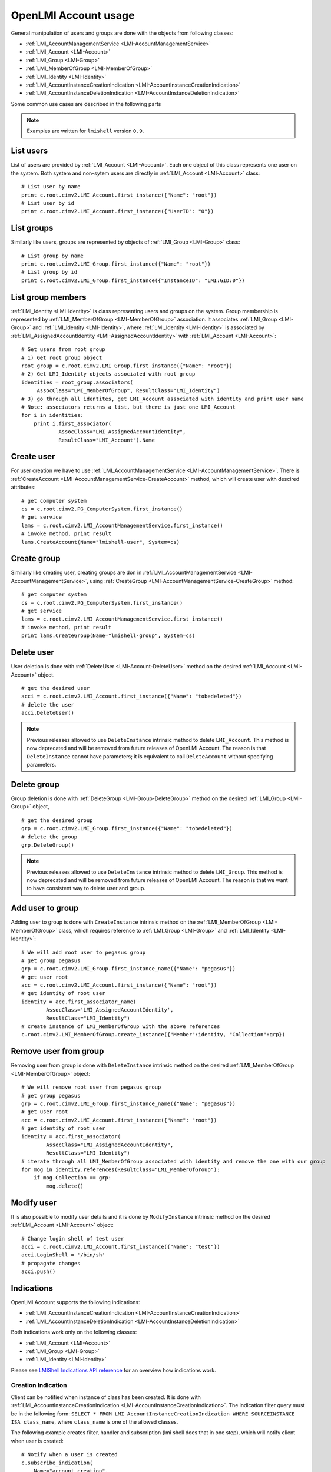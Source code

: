 OpenLMI Account usage
=====================

General manipulation of users and groups are done with the objects
from following classes:

* :ref:`LMI_AccountManagementService <LMI-AccountManagementService>`

* :ref:`LMI_Account <LMI-Account>`

* :ref:`LMI_Group <LMI-Group>`

* :ref:`LMI_MemberOfGroup <LMI-MemberOfGroup>`

* :ref:`LMI_Identity <LMI-Identity>`

* :ref:`LMI_AccountInstanceCreationIndication <LMI-AccountInstanceCreationIndication>`

* :ref:`LMI_AccountInstanceDeletionIndication <LMI-AccountInstanceDeletionIndication>`

Some common use cases are described in the following parts

.. note::
    Examples are written for ``lmishell`` version ``0.9``.

List users
----------
List of users are provided by :ref:`LMI_Account <LMI-Account>`. Each one object
of this class represents one user on the system. Both system and non-sytem users
are directly in :ref:`LMI_Account <LMI-Account>` class::

    # List user by name
    print c.root.cimv2.LMI_Account.first_instance({"Name": "root"})
    # List user by id
    print c.root.cimv2.LMI_Account.first_instance({"UserID": "0"})


List groups
-----------
Similarly like users, groups are represented by objects
of :ref:`LMI_Group <LMI-Group>` class::

    # List group by name
    print c.root.cimv2.LMI_Group.first_instance({"Name": "root"})
    # List group by id
    print c.root.cimv2.LMI_Group.first_instance({"InstanceID": "LMI:GID:0"})


List group members
------------------
:ref:`LMI_Identity <LMI-Identity>` is class representing users and groups
on the system. Group membership is represented
by :ref:`LMI_MemberOfGroup <LMI-MemberOfGroup>` association.  It associates
:ref:`LMI_Group <LMI-Group>` and :ref:`LMI_Identity <LMI-Identity>`, where
:ref:`LMI_Identity <LMI-Identity>` is associated
by :ref:`LMI_AssignedAccountIdentity <LMI-AssignedAccountIdentity>` with
:ref:`LMI_Account <LMI-Account>`::

    # Get users from root group
    # 1) Get root group object
    root_group = c.root.cimv2.LMI_Group.first_instance({"Name": "root"})
    # 2) Get LMI_Identity objects associated with root group
    identities = root_group.associators(
         AssocClass="LMI_MemberOfGroup", ResultClass="LMI_Identity")
    # 3) go through all identites, get LMI_Account associated with identity and print user name
    # Note: associators returns a list, but there is just one LMI_Account
    for i in identities:
        print i.first_associator(
                AssocClass="LMI_AssignedAccountIdentity",
                ResultClass="LMI_Account").Name

Create user
-----------
For user creation we have to use
:ref:`LMI_AccountManagementService <LMI-AccountManagementService>`. There is
:ref:`CreateAccount <LMI-AccountManagementService-CreateAccount>` method,
which will create user with descired attributes::

    # get computer system
    cs = c.root.cimv2.PG_ComputerSystem.first_instance()
    # get service
    lams = c.root.cimv2.LMI_AccountManagementService.first_instance()
    # invoke method, print result
    lams.CreateAccount(Name="lmishell-user", System=cs)

Create group
------------
Similarly like creating user, creating groups are don in
:ref:`LMI_AccountManagementService <LMI-AccountManagementService>`, using
:ref:`CreateGroup <LMI-AccountManagementService-CreateGroup>` method::

    # get computer system
    cs = c.root.cimv2.PG_ComputerSystem.first_instance()
    # get service
    lams = c.root.cimv2.LMI_AccountManagementService.first_instance()
    # invoke method, print result
    print lams.CreateGroup(Name="lmishell-group", System=cs)


Delete user
-----------
User deletion is done with :ref:`DeleteUser <LMI-Account-DeleteUser>`
method on the desired :ref:`LMI_Account <LMI-Account>` object.

::

    # get the desired user
    acci = c.root.cimv2.LMI_Account.first_instance({"Name": "tobedeleted"})
    # delete the user
    acci.DeleteUser()

.. note::

   Previous releases allowed to use ``DeleteInstance`` intrinsic method to
   delete ``LMI_Account``. This method is now deprecated and
   will be removed from future releases of OpenLMI Account. The reason is that
   ``DeleteInstance`` cannot have parameters; it is equivalent to call
   ``DeleteAccount`` without specifying parameters.


Delete group
------------
Group deletion is done with :ref:`DeleteGroup <LMI-Group-DeleteGroup>`
method on the desired :ref:`LMI_Group <LMI-Group>` object,

::

    # get the desired group
    grp = c.root.cimv2.LMI_Group.first_instance({"Name": "tobedeleted"})
    # delete the group
    grp.DeleteGroup()

.. note::

   Previous releases allowed to use ``DeleteInstance`` intrinsic method to
   delete ``LMI_Group``. This method is now deprecated and
   will be removed from future releases of OpenLMI Account. The reason is that
   we want to have consistent way to delete user and group.


Add user to group
-----------------
Adding user to group is done with ``CreateInstance`` intrinsic method on the
:ref:`LMI_MemberOfGroup <LMI-MemberOfGroup>` class, which requires reference
to :ref:`LMI_Group <LMI-Group>` and :ref:`LMI_Identity <LMI-Identity>`::

    # We will add root user to pegasus group
    # get group pegasus
    grp = c.root.cimv2.LMI_Group.first_instance_name({"Name": "pegasus"})
    # get user root
    acc = c.root.cimv2.LMI_Account.first_instance({"Name": "root"})
    # get identity of root user
    identity = acc.first_associator_name(
            AssocClass='LMI_AssignedAccountIdentity',
            ResultClass="LMI_Identity")
    # create instance of LMI_MemberOfGroup with the above references
    c.root.cimv2.LMI_MemberOfGroup.create_instance({"Member":identity, "Collection":grp})

Remove user from group
----------------------
Removing user from group is done with ``DeleteInstance`` intrinsic method
on the desired :ref:`LMI_MemberOfGroup <LMI-MemberOfGroup>` object::

    # We will remove root user from pegasus group
    # get group pegasus
    grp = c.root.cimv2.LMI_Group.first_instance_name({"Name": "pegasus"})
    # get user root
    acc = c.root.cimv2.LMI_Account.first_instance({"Name": "root"})
    # get identity of root user
    identity = acc.first_associator(
            AssocClass="LMI_AssignedAccountIdentity",
            ResultClass="LMI_Identity")
    # iterate through all LMI_MemberOfGroup associated with identity and remove the one with our group
    for mog in identity.references(ResultClass="LMI_MemberOfGroup"):
        if mog.Collection == grp:
            mog.delete()

Modify user
-----------
It is also possible to modify user details and it is done by ``ModifyInstance``
intrinsic method on the desired :ref:`LMI_Account <LMI-Account>` object::

    # Change login shell of test user
    acci = c.root.cimv2.LMI_Account.first_instance({"Name": "test"})
    acci.LoginShell = '/bin/sh'
    # propagate changes
    acci.push()

Indications
-----------
OpenLMI Account supports the following indications:

* :ref:`LMI_AccountInstanceCreationIndication <LMI-AccountInstanceCreationIndication>`

* :ref:`LMI_AccountInstanceDeletionIndication <LMI-AccountInstanceDeletionIndication>`

Both indications work only on the following classes:

* :ref:`LMI_Account <LMI-Account>`

* :ref:`LMI_Group <LMI-Group>`

* :ref:`LMI_Identity <LMI-Identity>`

Please see `LMIShell Indications API reference <http://pythonhosted.org/openlmi-tools/shell/indications.html>`_ for an overview how indications work.

Creation Indication
^^^^^^^^^^^^^^^^^^^
Client can be notified when instance of class has been created. It is done with
:ref:`LMI_AccountInstanceCreationIndication <LMI-AccountInstanceCreationIndication>`. The indication filter query must be in the following form:
``SELECT * FROM LMI_AccountInstanceCreationIndication WHERE SOURCEINSTANCE ISA class_name``, where ``class_name`` is one of the allowed classes.

The following example creates filter, handler and subscription (lmi shell does that in one step), which will notify client when user is created:

::

    # Notify when a user is created
    c.subscribe_indication(
        Name="account_creation",
        Query='SELECT * FROM LMI_AccountInstanceCreationIndication WHERE SOURCEINSTANCE ISA LMI_Account',
        Destination="http://192.168.122.1:5988" # this is the destination computer, where all the indications will be delivered
    )


Deletion Indication
^^^^^^^^^^^^^^^^^^^
Client can be notified when instance is deleted. The same rules like in `Creation Indication`_ applies here:

::

    # Notify when a user is deleted
    c.subscribe_indication(
        Name="account_deletion",
        Query='SELECT * FROM LMI_AccountInstanceDeletionIndication WHERE SOURCEINSTANCE ISA LMI_Account',
        Destination="http://192.168.122.1:5988" # this is the destination computer, where all the indications will be delivered
    )

.. note::
   Both indications use the indication manager and polling.

Creation Indication example
^^^^^^^^^^^^^^^^^^^^^^^^^^^
The following code snippet illustrates usage of indication listener and subscription. It is a complete minimal example of user creation. Once a new account is added, simple informational message is printed on the standard output.

::

    #!/usr/bin/lmishell
    
    from lmi.shell import LMIIndicationListener
    import socket
    import time
    import random
    
    def ind_handler(indication, **kwargs):
        print "User '%s' added" % indication["SourceInstance"]["Name"]
    
    c = connect("localhost", "pegasus", "test")
    
    indication_port = random.randint(12000, 13000)
    listener = LMIIndicationListener("0.0.0.0", indication_port)
    uniquename = listener.add_handler("account_watch-XXXXXXXX", ind_handler)
    listener.start()
    
    c.subscribe_indication(
        Name=uniquename,
        Query="select * from LMI_AccountInstanceCreationIndication where SourceInstance isa LMI_Account",
        Destination="http://%s:%d" % (socket.gethostname(), indication_port)
    )
    
    try:
        while True:
            time.sleep(0.1)
            pass
    
    except KeyboardInterrupt:
        pass
    
    c.unsubscribe_indication(uniquename)

.. note::
   Press Ctrl+C to terminate the script. Also, remember to change the login credentials! The example picks a random port in the 12000 - 13000 range, no check for port occupancy is made, a conflict on a busy system is possible.
